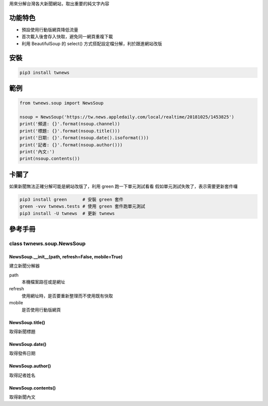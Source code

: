 用來分解台灣各大新聞網站，取出重要的純文字內容

功能特色
========
- 預設使用行動版網頁降低流量
- 首次載入後會存入快取，避免同一網頁重複下載
- 利用 BeautifulSoup 的 select() 方式搭配設定檔分解，利於跟進網站改版

安裝
==========
.. code:: bash

  pip3 install twnews

範例
==========
.. code:: python

  from twnews.soup import NewsSoup

  nsoup = NewsSoup('https://tw.news.appledaily.com/local/realtime/20181025/1453825')
  print('頻道: {}'.format(nsoup.channel))
  print('標題: {}'.format(nsoup.title()))
  print('日期: {}'.format(nsoup.date().isoformat()))
  print('記者: {}'.format(nsoup.author()))
  print('內文:')
  print(nsoup.contents())

卡關了
=========
如果新聞無法正確分解可能是網站改版了，利用 green 跑一下單元測試看看
假如單元測試失敗了，表示需要更新套件囉

.. code:: bash

  pip3 install green      # 安裝 green 套件
  green -vvv twnews.tests # 使用 green 套件跑單元測試
  pip3 install -U twnews  # 更新 twnews

參考手冊
=========

class twnews.soup.NewsSoup
----------------------

NewsSoup.__init__(path, refresh=False, mobile=True)
^^^^^^^^^^^^^^^^^^^^^^^^^^^^^^^^^^^^^^^^^^^^^^^^^^^^^^^^^^^^^^^^^^^
建立新聞分解器

path
  本機檔案路徑或是網址
refresh
  使用網址時，是否要重新整理而不使用既有快取
mobile
  是否使用行動版網頁

NewsSoup.title()
^^^^^^^^^^^^^^^^^^^^^^^^^^^^^^^^^^^^^
取得新聞標題

NewsSoup.date()
^^^^^^^^^^^^^^^^^^^^^^^^^^^^^^^
取得發佈日期

NewsSoup.author()
^^^^^^^^^^^^^^^^^^^^^^^
取得記者姓名

NewsSoup.contents()
^^^^^^^^^^^^^^^^^^^^^^^^^^^
取得新聞內文
